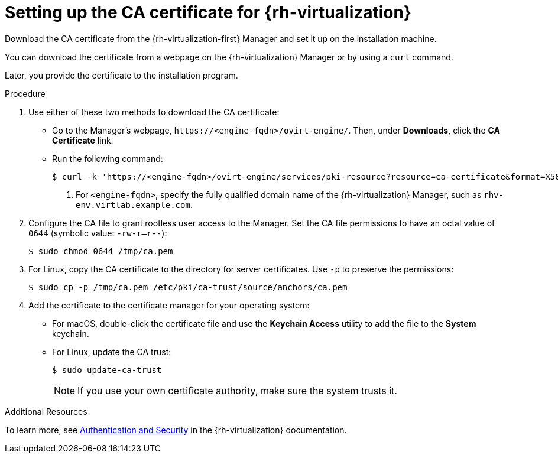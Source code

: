 // Module included in the following assemblies:
//
// * installing/installing_rhv/installing-rhv-custom.adoc
// * installing/installing_rhv/installing-rhv-default.adoc
// * installing/installing_rhv/installing-rhv-user-infra.adoc

[id="installing-rhv-setting-up-ca-certificate_{context}"]
= Setting up the CA certificate for {rh-virtualization}

Download the CA certificate from the {rh-virtualization-first} Manager and set it up on the installation machine.

You can download the certificate from a webpage on the {rh-virtualization} Manager or by using a `curl` command.

Later, you provide the certificate to the installation program.

.Procedure

. Use either of these two methods to download the CA certificate:
** Go to the Manager's webpage, `\https://<engine-fqdn>/ovirt-engine/`. Then, under *Downloads*, click the *CA Certificate* link.
** Run the following command:
+
[source,terminal]
----
$ curl -k 'https://<engine-fqdn>/ovirt-engine/services/pki-resource?resource=ca-certificate&format=X509-PEM-CA' -o /tmp/ca.pem  <1>
----
<1> For `<engine-fqdn>`, specify the fully qualified domain name of the {rh-virtualization} Manager, such as `rhv-env.virtlab.example.com`.

. Configure the CA file to grant rootless user access to the Manager. Set the CA file permissions to have an octal value of `0644` (symbolic value: `-rw-r--r--`):
+
[source,terminal]
----
$ sudo chmod 0644 /tmp/ca.pem
----
. For Linux, copy the CA certificate to the directory for server certificates. Use `-p` to preserve the permissions:
+
[source,terminal]
----
$ sudo cp -p /tmp/ca.pem /etc/pki/ca-trust/source/anchors/ca.pem
----
. Add the certificate to the certificate manager for your operating system:
** For macOS, double-click the certificate file and use the *Keychain Access* utility to add the file to the *System* keychain.
** For Linux, update the CA trust:
+
[source,terminal]
----
$ sudo update-ca-trust
----
+
[NOTE]
====
If you use your own certificate authority, make sure the system trusts it.
====

.Additional Resources
To learn more, see link:https://access.redhat.com/documentation/en-us/red_hat_virtualization/4.0/html/rest_api_guide/documents-002_authentication_and_security[Authentication and Security] in the {rh-virtualization} documentation.
